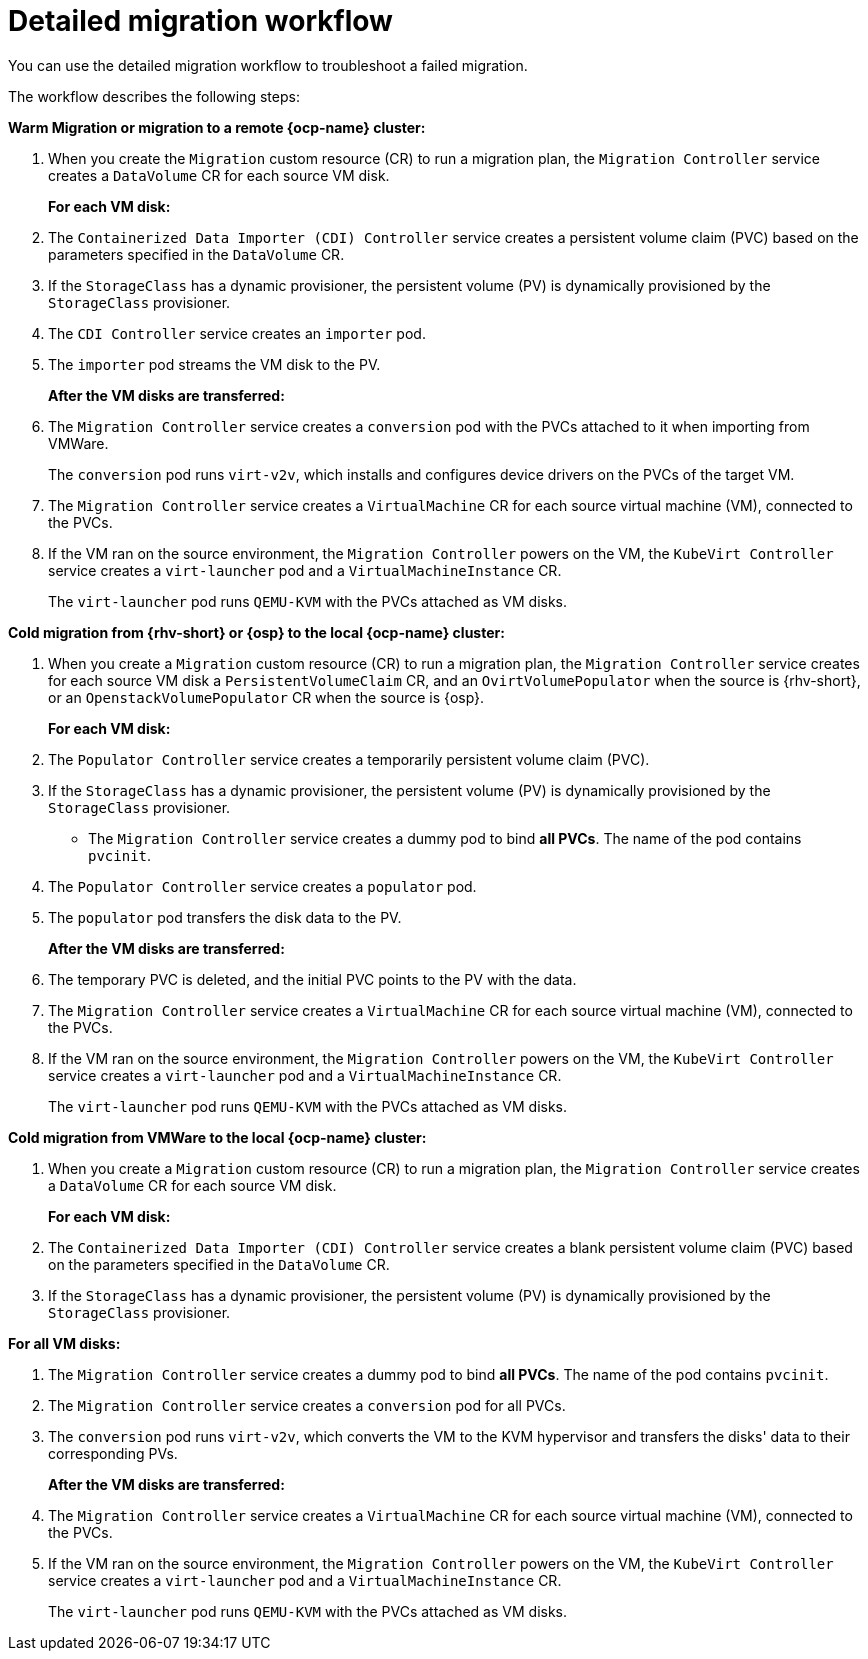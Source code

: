// Module included in the following assemblies:
//
// * documentation/doc-Migration_Toolkit_for_Virtualization/master.adoc

:_content-type: CONCEPT
[id="virt-migration-workflow_{context}"]
= Detailed migration workflow

You can use the detailed migration workflow to troubleshoot a failed migration.

// ifeval::["{build}" == "downstream"]
// .Detailed {virt} migration workflow
// image::136_OpenShift_Migration_Toolkit_0121_virt-workflow.svg[{virt} workflow]
// endif::[]
// ifeval::["{build}" == "upstream"]
// .Detailed {virt} migration workflow
// image::136_Upstream_Migration_Toolkit_0121_virt-workflow.svg[{virt} workflow]
// endif::[]

The workflow describes the following steps:

*Warm Migration or migration to a remote {ocp-name} cluster:*

. When you create the `Migration` custom resource (CR) to run a migration plan, the `Migration Controller` service creates a `DataVolume` CR for each source VM disk.
+
*For each VM disk:*

. The `Containerized Data Importer (CDI) Controller` service creates a persistent volume claim (PVC) based on the parameters specified in the `DataVolume` CR.  
. If the `StorageClass` has a dynamic provisioner, the persistent volume (PV) is dynamically provisioned by the `StorageClass` provisioner.
. The `CDI Controller` service creates an `importer` pod.
. The `importer` pod streams the VM disk to the PV.
+
*After the VM disks are transferred:*

. The `Migration Controller` service creates a `conversion` pod with the PVCs attached to it when importing from VMWare.
+
The `conversion` pod runs `virt-v2v`, which installs and configures device drivers on the PVCs of the target VM.
+
. The `Migration Controller` service creates a `VirtualMachine` CR for each source virtual machine (VM), connected to the PVCs.

. If the VM ran on the source environment, the `Migration Controller` powers on the VM, the `KubeVirt Controller` service creates a `virt-launcher` pod and a `VirtualMachineInstance` CR.
+
The `virt-launcher` pod runs `QEMU-KVM` with the PVCs attached as VM disks.

*Cold migration from {rhv-short} or {osp} to the local {ocp-name} cluster:*

. When you create a `Migration` custom resource (CR) to run a migration plan, the `Migration Controller` service creates for each source VM disk a `PersistentVolumeClaim` CR, and an `OvirtVolumePopulator` when the source is {rhv-short}, or an `OpenstackVolumePopulator` CR  when the source is {osp}.
+
*For each VM disk:*

. The `Populator Controller` service creates a temporarily persistent volume claim (PVC).
. If the `StorageClass` has a dynamic provisioner, the persistent volume (PV) is dynamically provisioned by the `StorageClass` provisioner.
- The `Migration Controller` service creates a dummy pod to bind *all PVCs*. The name of the pod contains `pvcinit`.
. The `Populator Controller` service creates a `populator` pod.
. The `populator` pod transfers the disk data to the PV.
+
*After the VM disks are transferred:*
. The temporary PVC is deleted, and the initial PVC points to the PV with the data.
. The `Migration Controller` service creates a `VirtualMachine` CR for each source virtual machine (VM), connected to the PVCs.
. If the VM ran on the source environment, the `Migration Controller` powers on the VM, the `KubeVirt Controller` service creates a `virt-launcher` pod and a `VirtualMachineInstance` CR.
+
The `virt-launcher` pod runs `QEMU-KVM` with the PVCs attached as VM disks.

*Cold migration from VMWare to the local {ocp-name} cluster:*

. When you create a `Migration` custom resource (CR) to run a migration plan, the `Migration Controller` service creates a `DataVolume` CR for each source VM disk.
+
*For each VM disk:*

. The `Containerized Data Importer (CDI) Controller` service creates a blank persistent volume claim (PVC) based on the parameters specified in the `DataVolume` CR.  
. If the `StorageClass` has a dynamic provisioner, the persistent volume (PV) is dynamically provisioned by the `StorageClass` provisioner.

*For all VM disks:*

. The `Migration Controller` service creates a dummy pod to bind *all PVCs*. The name of the pod contains `pvcinit`.
. The `Migration Controller` service creates a `conversion` pod for all PVCs.
. The `conversion` pod runs `virt-v2v`, which converts the VM to the KVM hypervisor and transfers the disks' data to their corresponding PVs.
+
*After the VM disks are transferred:*
. The `Migration Controller` service creates a `VirtualMachine` CR for each source virtual machine (VM), connected to the PVCs.
. If the VM ran on the source environment, the `Migration Controller` powers on the VM, the `KubeVirt Controller` service creates a `virt-launcher` pod and a `VirtualMachineInstance` CR.
+
The `virt-launcher` pod runs `QEMU-KVM` with the PVCs attached as VM disks.

